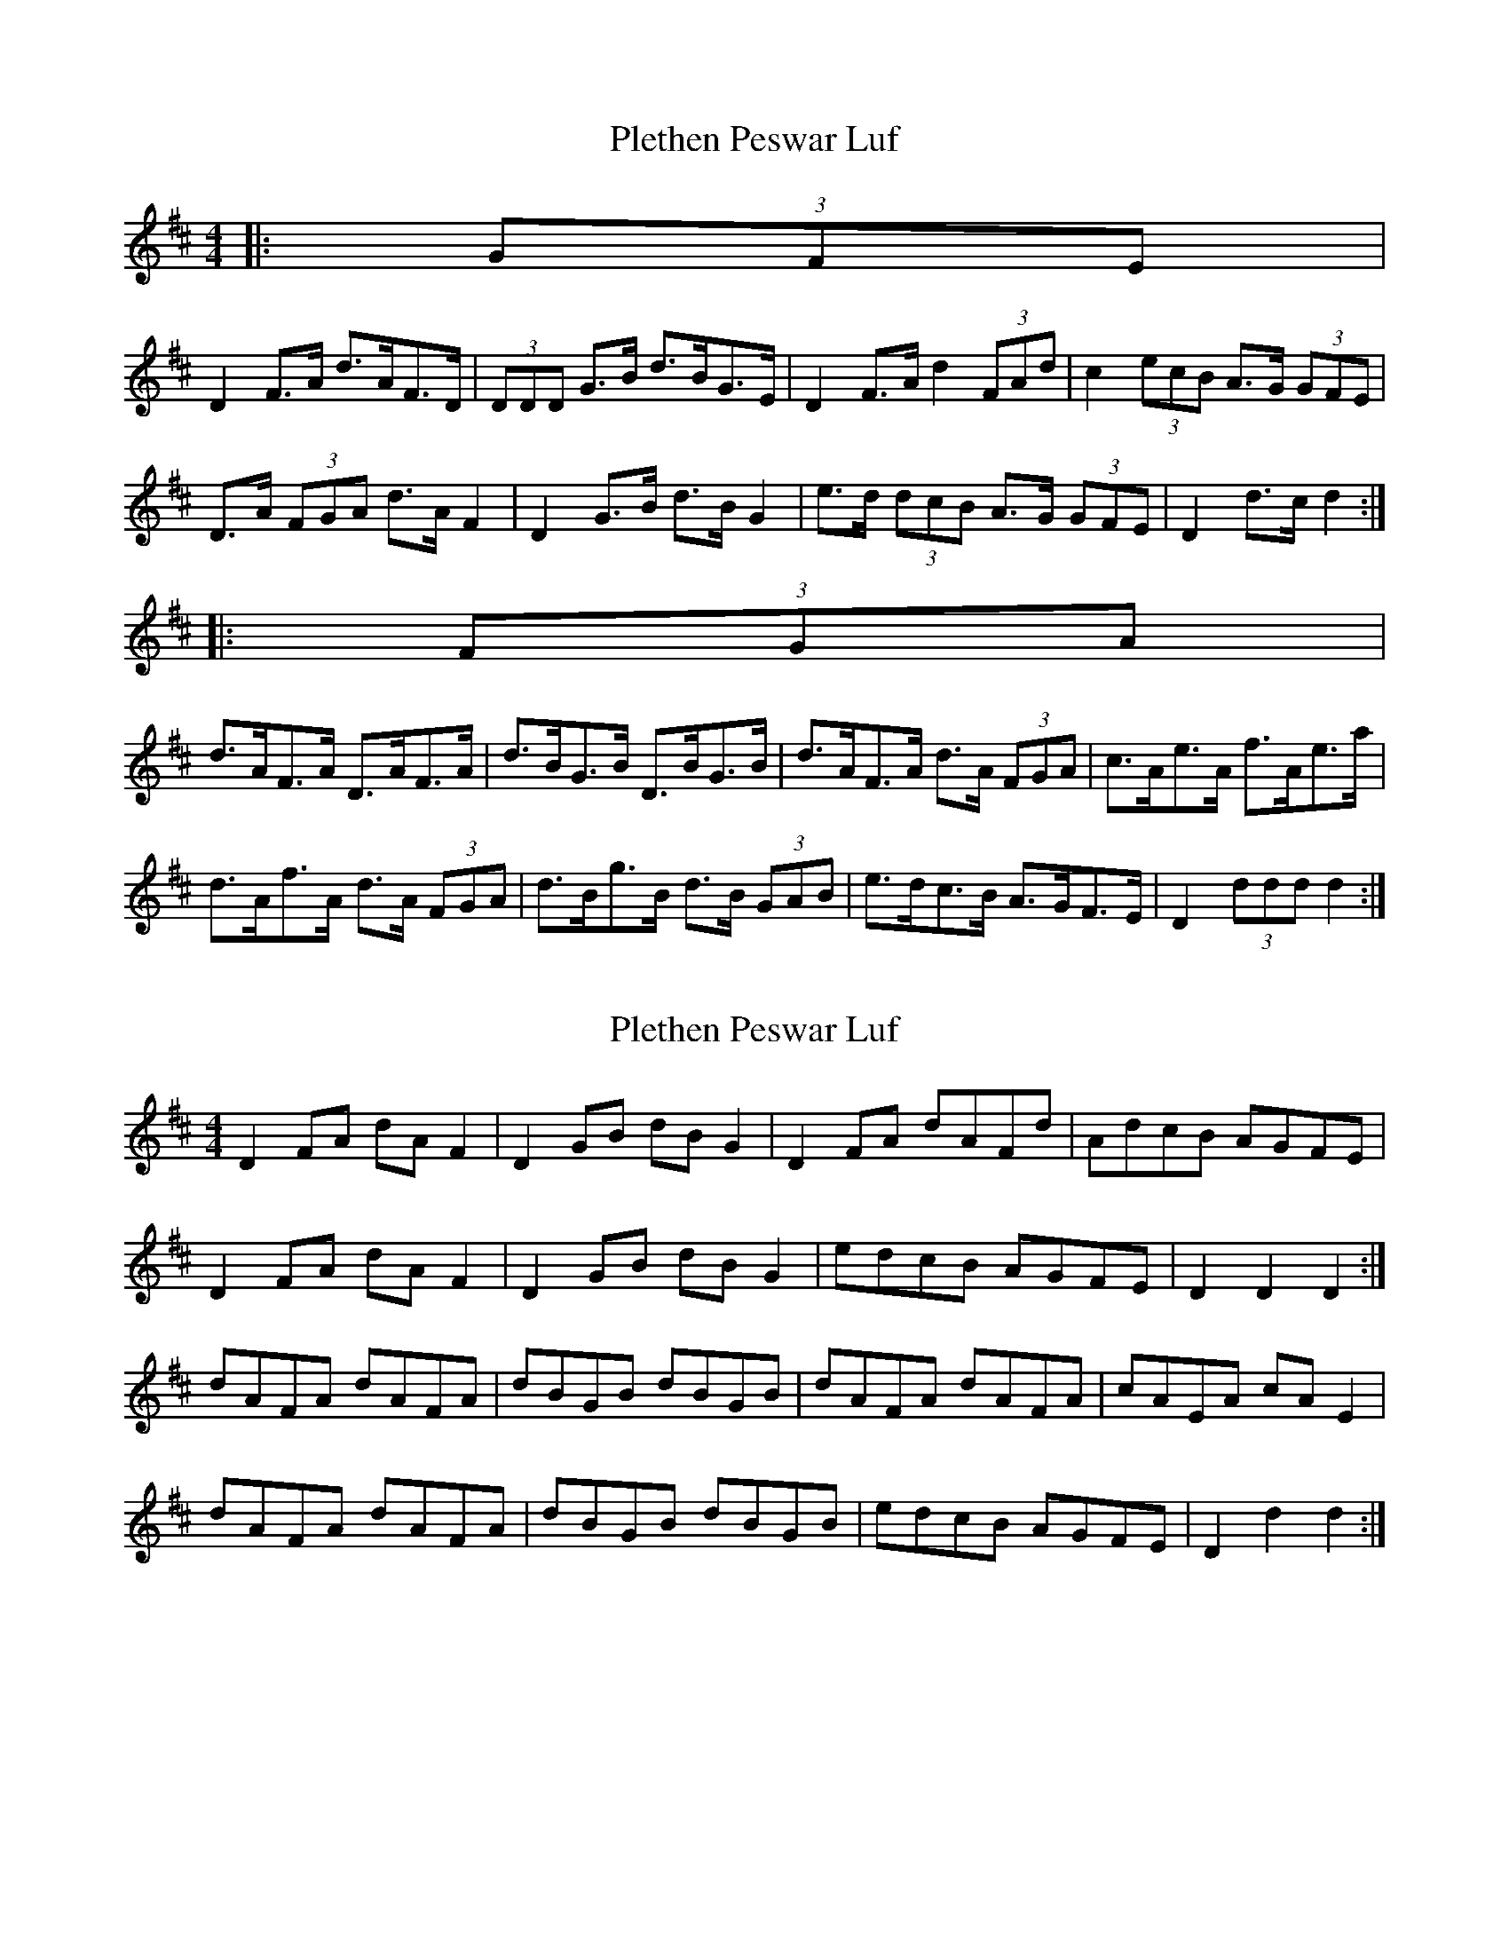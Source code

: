 X: 1
T: Plethen Peswar Luf
Z: ceolachan
S: https://thesession.org/tunes/6656#setting6656
R: hornpipe
M: 4/4
L: 1/8
K: Dmaj
|: (3GFE |
D2 F>A d>AF>D | (3DDD G>B d>BG>E | D2 F>A d2 (3FAd | c2 (3ecB A>G (3GFE |
D>A (3FGA d>A F2 | D2 G>B d>B G2 | e>d (3dcB A>G (3GFE | D2 d>c d2 :|
|: (3FGA |
d>AF>A D>AF>A | d>BG>B D>BG>B | d>AF>A d>A (3FGA | c>Ae>A f>Ae>a |
d>Af>A d>A (3FGA | d>Bg>B d>B (3GAB | e>dc>B A>GF>E | D2 (3ddd d2 :|
X: 2
T: Plethen Peswar Luf
Z: ceolachan
S: https://thesession.org/tunes/6656#setting18318
R: hornpipe
M: 4/4
L: 1/8
K: Dmaj
D2 FA dA F2 | D2 GB dB G2 | D2 FA dAFd | AdcB AGFE |D2 FA dA F2 | D2 GB dB G2 | edcB AGFE | D2 D2 D2 :|dAFA dAFA | dBGB dBGB | dAFA dAFA | cAEA cA E2 |dAFA dAFA | dBGB dBGB | edcB AGFE | D2 d2 d2 :|
X: 3
T: Plethen Peswar Luf
Z: ceolachan
S: https://thesession.org/tunes/6656#setting18319
R: hornpipe
M: 4/4
L: 1/8
K: Amaj
(3AAA c>e a>ec>e | (3AAA d>f a>fd>f | (3AAA c>e a>ec>e | (3BBB c>e (3BBB c>e |(3AAA c>e a>ec>e | (3AAA d>f a>fd>f | (3efg (3agf e>dc>B | (3Ace (3aec A2 :|a>ec>e a>ec>e | a>fd>f a>fd>f | a>ec>e a>ec>e | (3BBB c>e (3BBB c>e |a>ec>e a>ec>e | a>fd>f a>fd>f | (3efg (3agf e>dc>B | (3Ace (3aec A2 :|AAA c2 e AAA c2 e | BBB d2 f BBB d2 f | AAA c2 e AAA c2 e | B2 e ccc BBB c2 e |AAA c2 e AAA c2 e | BBB d2 f BBB d2 f | (3efg (3agf e>dc>B | (3Ace (3aec A2 :|(3aee (3cee (3aee (3cee | (3aff (3dff (3aff (3dff | (3aee (3cee (3aee (3cee | (3BBB c>e (3BBB c>e | (3aee (3cee (3aee (3cee | (3aff (3dff (3aff (3dff | (3efg (3agf e>dc>B | (3Ace (3aec A2 :|
X: 4
T: Plethen Peswar Luf
Z: ceolachan
S: https://thesession.org/tunes/6656#setting18320
R: hornpipe
M: 4/4
L: 1/8
K: Dmaj
(3AAA c>e (3AAA c>e | (3BBB d>f (3BBB d>f | (3AAA c>e (3AAA c>e | B>e (3ccc (3BBB c>e |(3AAA c>e (3AAA c>e | (3BBB d>f (3BBB d>f | (3efg (3agf e>dc>B | (3Ace (3aec A2 :|
